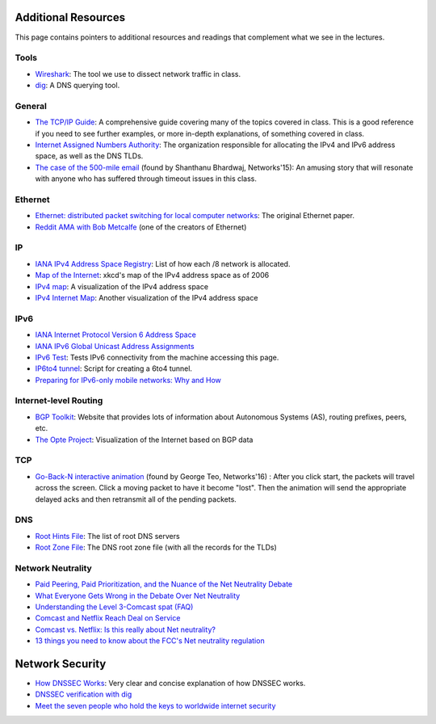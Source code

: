 Additional Resources
--------------------

This page contains pointers to additional resources and readings that complement what we see in the lectures.

Tools
~~~~~

* `Wireshark <https://www.wireshark.org/>`_: The tool we use to dissect network traffic in class.
* `dig <https://en.wikipedia.org/wiki/Dig_(command)>`_: A DNS querying tool.

General
~~~~~~~
* `The TCP/IP Guide <http://www.tcpipguide.com/>`_: A comprehensive guide covering many of the topics covered in class. This is a good reference if you need to see further examples, or more in-depth explanations, of something covered in class.
* `Internet Assigned Numbers Authority <http://www.iana.org/>`_: The organization responsible for allocating the IPv4 and IPv6 address space, as well as the DNS TLDs.
* `The case of the 500-mile email <http://www.ibiblio.org/harris/500milemail.html>`_ (found by Shanthanu Bhardwaj, Networks'15): An amusing story that will resonate with anyone who has suffered through timeout issues in this class. 

Ethernet
~~~~~~~~

* `Ethernet: distributed packet switching for local computer networks <http://dl.acm.org/citation.cfm?id=360253>`_: The original Ethernet paper.
* `Reddit AMA with Bob Metcalfe <http://www.reddit.com/r/IAmA/comments/1erq51/youre_probably_connecting_to_reddit_through_a/>`_ (one of the creators of Ethernet)

IP
~~

* `IANA IPv4 Address Space Registry <http://www.iana.org/assignments/ipv4-address-space/ipv4-address-space.xhtml>`_: List of how each /8 network is allocated.
* `Map of the Internet <http://xkcd.com/195/>`_: xkcd's map of the IPv4 address space as of 2006
* `IPv4 map <http://icicle.dylex.net/~ipmap/>`_: A visualization of the IPv4 address space
* `IPv4 Internet Map <http://caia.swin.edu.au/sting/ipmap/index.html>`_: Another visualization of the IPv4 address space

IPv6
~~~~

* `IANA Internet Protocol Version 6 Address Space <http://www.iana.org/assignments/ipv6-address-space/ipv6-address-space.xhtml>`_
* `IANA IPv6 Global Unicast Address Assignments <http://www.iana.org/assignments/ipv6-unicast-address-assignments/ipv6-unicast-address-assignments.xhtml>`_
* `IPv6 Test <http://ipv6-test.com/>`_: Tests IPv6 connectivity from the machine accessing this page.
* `IP6to4 tunnel <http://www.wtfm.org/ip6to4>`_: Script for creating a 6to4 tunnel.
* `Preparing for IPv6-only mobile networks: Why and How <https://blogs.akamai.com/2016/06/preparing-for-ipv6-only-mobile-networks-why-and-how.html>`_


Internet-level Routing
~~~~~~~~~~~~~~~~~~~~~~

* `BGP Toolkit <http://bgp.he.net/>`_: Website that provides lots of information about Autonomous Systems (AS), routing prefixes, peers, etc.
* `The Opte Project <http://www.opte.org/>`_: Visualization of the Internet based on BGP data

TCP
~~~

* `Go-Back-N interactive animation <http://www.ccs-labs.org/teaching/rn/animations/gbn_sr/>`_ (found by George Teo, Networks'16) : After you click start, the packets will travel across the screen. Click a moving packet to have it become "lost". Then the animation will send the appropriate delayed acks and then retransmit all of the pending packets. 

DNS
~~~

* `Root Hints File <http://www.internic.net/domain/named.root>`_: The list of root DNS servers
* `Root Zone File <http://www.internic.net/domain/root.zone>`_: The DNS root zone file (with all the records for the TLDs)


Network Neutrality
~~~~~~~~~~~~~~~~~~

* `Paid Peering, Paid Prioritization, and the Nuance of the Net Neutrality Debate <https://www.benton.org/node/79432>`_
* `What Everyone Gets Wrong in the Debate Over Net Neutrality <http://www.wired.com/2014/06/net_neutrality_missing/>`_
* `Understanding the Level 3-Comcast spat (FAQ) <http://www.cnet.com/news/understanding-the-level-3-comcast-spat-faq/>`_
* `Comcast and Netflix Reach Deal on Service <http://www.nytimes.com/2014/02/24/business/media/comcast-and-netflix-reach-a-streaming-agreement.html>`_
* `Comcast vs. Netflix: Is this really about Net neutrality? <http://www.cnet.com/news/comcast-vs-netflix-is-this-really-about-net-neutrality/>`_
* `13 things you need to know about the FCC's Net neutrality regulation <https://www.cnet.com/news/13-things-you-need-to-know-about-the-fccs-net-neutrality-regulation/>`_

Network Security
----------------

* `How DNSSEC Works <https://www.cloudflare.com/dns/dnssec/how-dnssec-works/>`_: Very clear and concise explanation of how DNSSEC works.
* `DNSSEC verification with dig <http://backreference.org/2010/11/17/dnssec-verification-with-dig/>`_
* `Meet the seven people who hold the keys to worldwide internet security <https://www.theguardian.com/technology/2014/feb/28/seven-people-keys-worldwide-internet-security-web>`_


